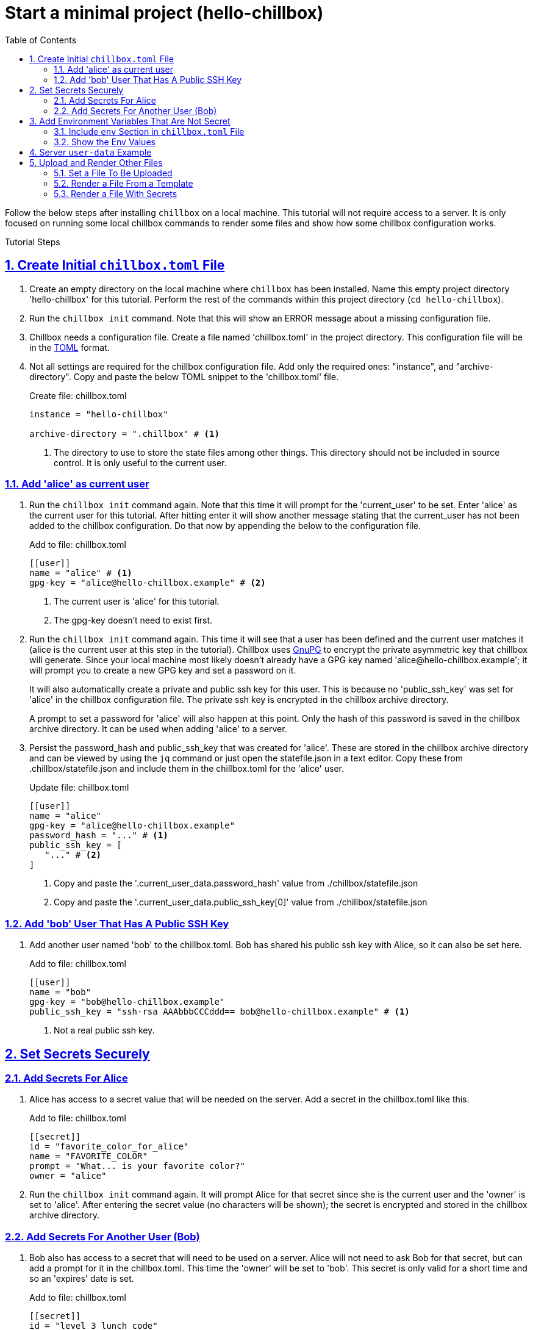 = Start a minimal project (hello-chillbox)
:description: Tutorial focused on initial chillbox configuration without access to a server.
:icons: font
:sectlinks:
:sectanchors:
:sectnums:
:toc:
:source-highlighter: pygments

Follow the below steps after installing `chillbox` on a local machine. This
tutorial will not require access to a server. It is only focused on running some
local chillbox commands to render some files and show how some chillbox
configuration works.

Tutorial Steps

== Create Initial `chillbox.toml` File

. Create an empty directory on the local machine where `chillbox` has been
installed. Name this empty project directory 'hello-chillbox' for this tutorial.
Perform the rest of the commands within this project directory (`cd hello-chillbox`).

. Run the `chillbox init` command. Note that this will show an ERROR message
about a missing configuration file.

. Chillbox needs a configuration file. Create a file named 'chillbox.toml' in the
project directory. This configuration file will be in the https://toml.io/en/[TOML] format.

. Not all settings are required for the chillbox configuration file. Add only
the required ones:  "instance", and "archive-directory". Copy and
paste the below TOML snippet to the 'chillbox.toml' file.
+
.Create file: chillbox.toml
[,toml]
----
instance = "hello-chillbox"

archive-directory = ".chillbox" # <1>
----
<1> The directory to use to store the state files among other things.  This
directory should not be included in source control. It is only useful to the
current user.

=== Add 'alice' as current user

. Run the `chillbox init` command again. Note that this time it will prompt for
the 'current_user' to be set. Enter 'alice' as the current user for this
tutorial.  After hitting enter it will show another message stating that the
current_user has not been added to the chillbox configuration. Do that now by
appending the below to the configuration file.
+
.Add to file: chillbox.toml
[,toml]
----
[[user]]
name = "alice" # <1>
gpg-key = "alice@hello-chillbox.example" # <2>
----
<1> The current user is 'alice' for this tutorial.
<2> The gpg-key doesn't need to exist first.

. Run the `chillbox init` command again. This time it will see that a user has
been defined and the current user matches it (alice is the current user at
this step in the tutorial). Chillbox uses https://www.gnupg.org/[GnuPG] to encrypt the private
asymmetric key that chillbox will generate. Since your local machine most
likely doesn't already have a GPG key named 'alice@hello-chillbox.example';
it will prompt you to create a new GPG key and set a password on it.
+
It will also automatically create a private and public ssh key for this user.
This is because no 'public_ssh_key' was set for 'alice' in the chillbox
configuration file. The private ssh key is encrypted in the chillbox archive
directory.
+
A prompt to set a password for 'alice' will also happen at this point. Only
the hash of this password is saved in the chillbox archive directory. It can
be used when adding 'alice' to a server.

. Persist the password_hash and public_ssh_key that was created for 'alice'.
These are stored in the chillbox archive directory and can be viewed by using
the `jq` command or just open the statefile.json in a text editor. Copy these
from .chillbox/statefile.json and include them in the chillbox.toml for the
'alice' user.
+
.Update file: chillbox.toml
[,toml]
----
[[user]]
name = "alice"
gpg-key = "alice@hello-chillbox.example"
password_hash = "..." # <1>
public_ssh_key = [
   "..." # <2>
]
----
<1> Copy and paste the '.current_user_data.password_hash' value from ./chillbox/statefile.json
<2> Copy and paste the '.current_user_data.public_ssh_key[0]' value from ./chillbox/statefile.json

=== Add 'bob' User That Has A Public SSH Key

. Add another user named 'bob' to the chillbox.toml. Bob has shared his public
ssh key with Alice, so it can also be set here.
+
.Add to file: chillbox.toml
[,toml]
----
[[user]]
name = "bob"
gpg-key = "bob@hello-chillbox.example"
public_ssh_key = "ssh-rsa AAAbbbCCCddd== bob@hello-chillbox.example" # <1>
----
<1> Not a real public ssh key.

== Set Secrets Securely

=== Add Secrets For Alice

. Alice has access to a secret value that will be needed on the server. Add a secret
in the chillbox.toml like this.
+
.Add to file: chillbox.toml
[,toml]
----
[[secret]]
id = "favorite_color_for_alice"
name = "FAVORITE_COLOR"
prompt = "What... is your favorite color?"
owner = "alice"
----

. Run the `chillbox init` command again. It will prompt Alice for that secret
since she is the current user and the 'owner' is set to 'alice'. After
entering the secret value (no characters will be shown); the secret is
encrypted and stored in the chillbox archive directory.

=== Add Secrets For Another User (Bob)

. Bob also has access to a secret that will need to be used on a server. Alice
   will not need to ask Bob for that secret, but can add a prompt for it in the
   chillbox.toml. This time the 'owner' will be set to 'bob'. This secret is
   only valid for a short time and so an 'expires' date is set.
+
.Add to file: chillbox.toml
[,toml]
----
[[secret]]
id = "level_3_lunch_code"
name = "SECRET_LUNCH_CODE"
prompt = "Enter the lunch code for next week:"
owner = "bob"
expires = 2023-11-02 # <1>
----
<1> This is a https://toml.io/en/v1.0.0#local-date[date value] in TOML
+
Note that if `chillbox init` is run again it doesn't prompt Alice for that
   secret.

== Add Environment Variables That Are Not Secret

=== Include `env` Section in `chillbox.toml` File

. Other values that are not so secretive can be added as environment
variables. Add some now by adding an 'env' section and key/values to the
chillbox configuration file.
+
.Add to file: chillbox.toml
[,toml]
----
[env]
MENU = "breakfast"
THEME = "funny hats"
----

=== Show the Env Values

. Chillbox can be used to load up these env variables with the 'output-env'
subcommand. The 'output-env' will print out the temporary file that is
created. Run this command to display them.
+
[,bash]
----
# Show the environment variables set with chillbox.
chillbox output-env | xargs cat

# Show the environment variables and secrets set with chillbox.
chillbox output-env --sensitive | xargs cat
----

. Show the help for more information: `chillbox --help output-env`

== Server `user-data` Example

. Chillbox is mainly for setting up deployment scripts for servers. Define
a 'server' in the chillbox configuration file with a fake 'ip' address for
now.  A 'server.user-data' section is added with a template file defined.
This will be how a user-data script can be created.
+
.Add to file: chillbox.toml
[,toml]
----
[[server]]
ip = "127.0.0.1" # <1>
name = "hello-chillbox-example-server"
owner = "alice"

[server.user-data]
template = "tutorial:hello-chillbox-user-data.sh.jinja"
----
<1> Using the localhost for the tutorial.

. Run the `chillbox server-init` command to try creating the user-data script
for that server. It will show an error since no template file was found.
Create that template file now by creating a 'template-tutorial' directory
and including the below contents to a file named
'hello-chillbox-user-data.sh.jinja' within that directory.
+
.Create file: template-tutorial/hello-chillbox-user-data.sh.jinja
[,jinja]
----
#!/usr/bin/env sh

# Example user-data script for hello-chillbox tutorial.

## Add user and set the password hash
# shellcheck disable=SC2016
useradd -m -p '{{ chillbox_user.password_hash }}' '{{ chillbox_user.name }}'

## Add the user's public ssh key.
mkdir -p '/home/{{ chillbox_user.name }}/.ssh'
cat <<'HERE_PUBLIC_SSH_KEYS' > '/home/{{ chillbox_user.name }}/.ssh/authorized_keys'
{{ chillbox_user["public_ssh_key"] | join('\n') }}
HERE_PUBLIC_SSH_KEYS

chown -R '{{ chillbox_user.name }}' '/home/{{ chillbox_user.name }}/.ssh'
chmod -R 700 '/home/{{ chillbox_user.name }}/.ssh'
chmod -R 644 '/home/{{ chillbox_user.name }}/.ssh/authorized_keys'
----

. Custom templates need to be defined in the chillbox configuration as well.
Add a 'template' for the 'tutorial' prefix that will use the
'template-tutorial' directory as the 'src' (source).
+
.Add to file: chillbox.toml
[,toml]
----
[[template]]
src = "template-tutorial"
prefix = "tutorial"
----

. Run `chillbox server-init` again. This time it will find that template to
use when creating the user-data file. It renders this file with the values
found in the environment and saves it to the chillbox archive directory.
View the rendered user-data file now with a text editor or with the `cat`
command.
+
[,bash]
----
cat .chillbox/server/hello-chillbox-example-server/user-data
----
+
The rendered user-data script will have the necessary commands to add the
current user (alice) to the server. This user-data script could be used when
provisioning a new server.

== Upload and Render Other Files

=== Set a File To Be Uploaded

. Now Alice needs a file to be uploaded to the server. The 'path' for it can
be defined in the chillbox configuration file. Create a new directory named
'server-files' and add a file named 'the-menu.md' with the below content.
+
+
.Create file: `server-files/the-menu.md`
[,md]
----
# Menu for Server

Donuts are no longer on the menu. Sorry.
----

. Add that file as a 'path' to the configuration file.
+
.Add to file: chillbox.toml
[,toml]
----
[[path]]
id = "server-menu-md"
src = "server-files/the-menu.md"
dest = "/srv/files/the-menu.md"
----

. Running `chillbox init` again will process all items in 'path' list. Each
one will be gzipped and encrypted to the chillbox archive directory under
the 'id' attribute. Include the id of the path item to the 'remote-files' of
a server for it to be uploaded to that server. This step is not necessary
for this tutorial since the server being used doesn't need to exist.
+
.Update file: chillbox.toml
[,toml]
----
[[server]]
# ... Existing hello-chillbox-example-server
remote-files = [
  "server-menu-md"
]
----

=== Render a File From a Template

. Path items can also be rendered from a template. Add this jinja file with
the name 'breakfast-menu.md.jinja' to the 'template-tutorial' directory.
+
.Create file: template-tutorial/breakfast-menu.md.jinja
[,jinja]
----
# Breakfast Menu for {{ event_name }}

Our theme for today is: {{ THEME }}.

## The Specials
- Spam
- Eggs
----

. Add it as a 'path' with the id of 'breakfast-menu'. The 'src' attribute uses the
'tutorial:' prefix defined for that template entry, so it also needs to set the
'render' attribute to true.
+
.Add to file: chillbox.toml
[,toml]
----
## ... other 'path' items

[[path]]
id = "breakfast-menu"
src = "tutorial:breakfast-menu.md.jinja"
render = true
dest = "/srv/files/breakfast-menu.md"
----

. Run the `chillbox show breakfast-menu` command to see the rendered file.
This will print out the temporary directory that has the rendered file in
it. Using `chillbox show` is useful to view the rendered file by the path id
before uploading them to a server. These files are always stored in the
chillbox archive directory as encrypted gzipped files.
+
[,bash]
----
# Show the rendered files for 'breakfast-menu' path id.
chillbox show breakfast-menu | xargs ls -R
----
+
The rendered breakfast-menu.md file will have the `THEME` variable expanded, but
not the `event_name`. This is because the `THEME` was set as an 'env' variable
which is available to all paths if render is true.

. Fix the breakfast-menu path to include `event_name` variable. This can be
done for just this path by adding a 'context' to it. Update the chillbox
configuration for the breakfast-menu path.
+
.Update file: chillbox.toml
[,toml,highlight=6..7]
----
[[path]]
id = "breakfast-menu"
src = "tutorial:breakfast-menu.md.jinja"
render = true
dest = "/srv/files/breakfast-menu.md"
[path.context] # <1>
event_name = "Alice and Bob" # <2>
----
<1> Add a context to the 'breakfast-menu' path.
<2> Set event_name so it will expand that variable.
+
Now running the `chillbox show breakfast-menu` again will show a new temporary
directory with the rendered file. This time it will have all variables expanded.

=== Render a File With Secrets

. To create a file with a secret value; add the 'sensitive' and 'owner'
attributes. Create a new file that Alice will include her 'FAVORITE_COLOR'
color secret in.
+
.Create file: template-tutorial/answers.txt.jinja
[,jinja]
----
Favorite color for {{ chillbox_path.owner | title }} is: {{ FAVORITE_COLOR }}.
----

. And create a new 'path' item:
+
.Add to file: chillbox.toml
[,toml]
----
[[path]]
id = "alice-answers"
src = "tutorial:answers.txt.jinja"
render = true
owner = "alice" # <1>
sensitive = true # <2>
dest = "/srv/files/alice/answers.txt"
----
<1> Only the owner will be prompted for this secret.
<2> The sensitive attribute will ensure that the rendered file is encrypted.

. Preview it by using the `chillbox show alice-answers --sensitive` command. The
output will be a temporary directory with the rendered answers.txt file in it.

[sidebar]
*Continue to the next tutorial to xref:setup-a-virtual-machine.adoc[Setup
a Virtual Machine (VM) on your local computer].*

***
[discrete]
== Summary

This tutorial was a somewhat contrived example to create some files for
a server. Although what was actually accomplished could have easily been done
without using the `chillbox` commands; the benefits of generating these files
and securely storing them can be seen. Chillbox can be used in this way to work
with other tools and users.

To further understand how to effectively use chillbox, try simulating how Bob
would use this 'hello-chillbox' project if it was checked into version control
(git). Make sure to not include the chillbox archive directory ('.chillbox/')
to version control; that is only useful for the current user.

***
